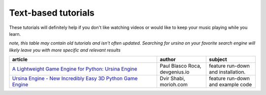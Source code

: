 Text-based tutorials
=====================

These tutorials will definitely help if you don't like watching videos or would like to keep 
your music playing while you learn.

*note, this table may contain old tutorials and isn't often updated. Searching for ursina on your favorite search*
*engine will likely leave you with more specific and relevant results*


.. list-table::
    :widths: 3 1 1
    :class: tight-table 
    :header-rows: 1

    * - article
      - author
      - subject
    
    * - `A Lightweight Game Engine for Python: Ursina Engine <https://blog.devgenius.io/a-lightweight-game-engine-for-python-ursina-engine-6a2fd730889>`_
      - Paul Blasco Roca, devgenius.io
      - feature run-down and installation.

    * - `Ursina Engine - New Incredibly Easy 3D Python Game Engine <https://morioh.com/p/80c6114cf7c0>`_
      - Dvir Shabi, morioh.com
      - feature run-down and example code
    
